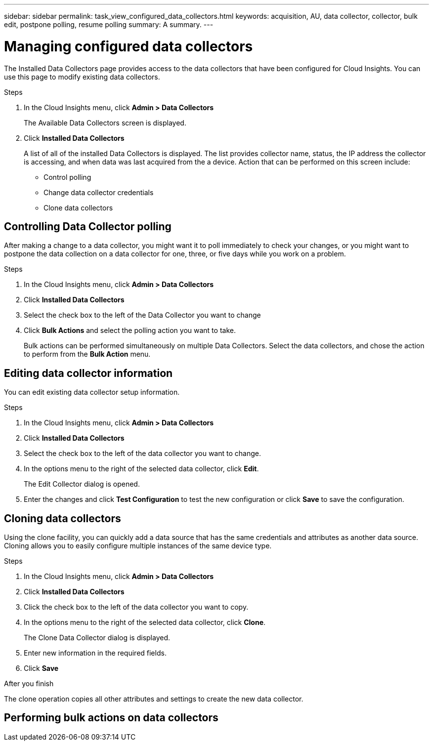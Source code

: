 ---
sidebar: sidebar
permalink: task_view_configured_data_collectors.html
keywords: acquisition, AU, data collector, collector, bulk edit, postpone polling, resume polling
summary: A summary.
---

= Managing configured data collectors

[.lead]

The Installed Data Collectors page provides access to the data collectors that have been configured for Cloud Insights. You can use this page to modify existing data collectors.   


.Steps

. In the Cloud Insights menu, click *Admin > Data Collectors*
+
The Available Data Collectors screen is displayed. 
. Click *Installed Data Collectors* 
+
A list of all of the installed Data Collectors is displayed. The list provides collector 
name, status, the IP address the collector is accessing, and when data was last acquired 
from the a device. Action that can be performed on this screen include:

* Control polling
* Change data collector credentials  
* Clone data collectors

== Controlling Data Collector polling

After making a change to a data collector, you might want it to poll immediately to check 
your changes, or you might want to postpone the data collection on a data collector for one, 
three, or five days while you work on a problem.

.Steps

. In the Cloud Insights menu, click *Admin > Data Collectors*
. Click *Installed Data Collectors*
. Select the check box to the left of the Data Collector you want to change 
. Click *Bulk Actions* and select the polling action you want to take. 
+
Bulk actions can be performed simultaneously on multiple Data Collectors. Select the data 
collectors, and chose the action to perform from the *Bulk Action* menu. 

== Editing data collector information 

You can edit existing data collector setup information. 

.Steps

. In the Cloud Insights menu, click *Admin > Data Collectors*
. Click *Installed Data Collectors*
. Select the check box to the left of the data collector you want to change.
. In the options menu to the right of the selected data collector, click *Edit*. 
+
The Edit Collector dialog is opened.

. Enter the changes and click *Test Configuration* to test the new configuration or click *Save* to save the configuration. 

== Cloning data collectors

Using the clone facility, you can quickly add a data source that has the same credentials 
and attributes as another data source. Cloning allows you to easily configure multiple 
instances of the same device type.

.Steps

. In the Cloud Insights menu, click *Admin > Data Collectors*
. Click *Installed Data Collectors*
. Click the check box to the left of the data collector you want to copy. 
. In the options menu to the right of the selected data collector, click *Clone*. 
+
The Clone Data Collector dialog is displayed.
. Enter new information in the required fields. 
. Click *Save* 

.After you finish 

The clone operation copies all other attributes and settings to create the new data collector. 

== Performing bulk actions on data collectors


